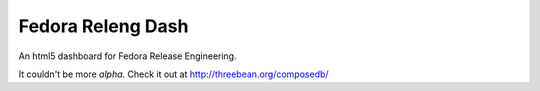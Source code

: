 Fedora Releng Dash
==================

An html5 dashboard for Fedora Release Engineering.

It couldn't be more *alpha*.  Check it out at http://threebean.org/composedb/
